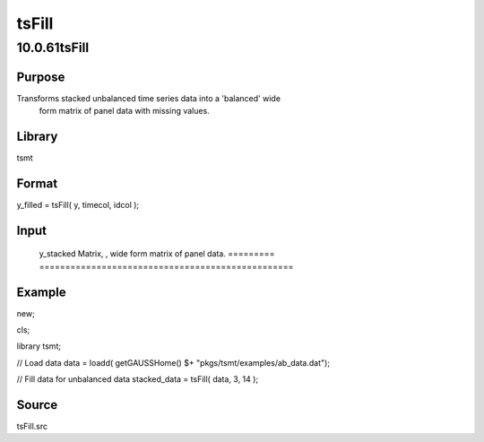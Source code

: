 ======
tsFill
======

10.0.61tsFill
=============

Purpose
-------
Transforms stacked unbalanced time series data into a 'balanced' wide
   form matrix of panel data with missing values.

Library
-------
tsmt

Format
------
y_filled = tsFill( y, timecol, idcol );

Input
-----
======= =====================================================
   y       Matrix, |image1|, stacked panel series data.
   timecol Scalar, number of column containing time data.
   idcol   Scalar, number of column containing group identifier.
   ======= =====================================================

Output
------
========= =================================================
   y_stacked Matrix, |image2|, wide form matrix of panel data.
   ========= =================================================

Example
-------
::

new;

cls;

library tsmt;


// Load data
data = loadd( getGAUSSHome() $+ "pkgs/tsmt/examples/ab_data.dat");

// Fill data for unbalanced data
stacked_data = tsFill( data, 3, 14 );

Source
------
tsFill.src

.. |image1| image:: _static/images/Equation708.svg
   :class: mcReset
.. |image2| image:: _static/images/Equation709.svg
   :class: mcReset
